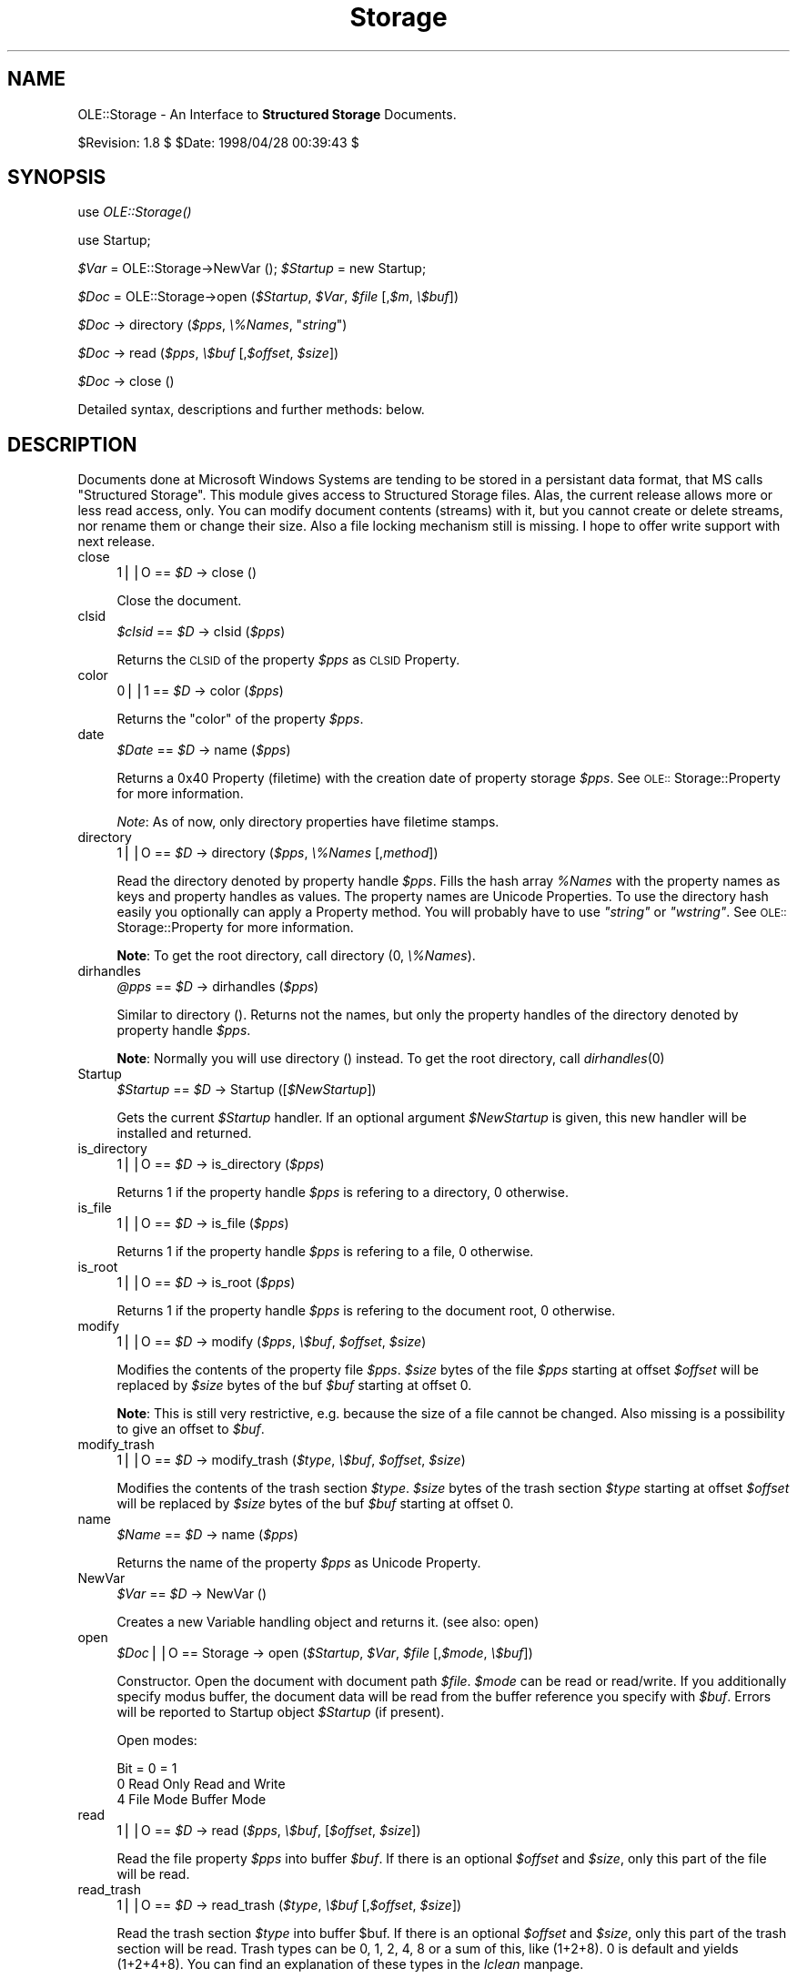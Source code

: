 .rn '' }`
''' $RCSfile$$Revision$$Date$
'''
''' $Log$
'''
.de Sh
.br
.if t .Sp
.ne 5
.PP
\fB\\$1\fR
.PP
..
.de Sp
.if t .sp .5v
.if n .sp
..
.de Ip
.br
.ie \\n(.$>=3 .ne \\$3
.el .ne 3
.IP "\\$1" \\$2
..
.de Vb
.ft CW
.nf
.ne \\$1
..
.de Ve
.ft R

.fi
..
'''
'''
'''     Set up \*(-- to give an unbreakable dash;
'''     string Tr holds user defined translation string.
'''     Bell System Logo is used as a dummy character.
'''
.tr \(*W-|\(bv\*(Tr
.ie n \{\
.ds -- \(*W-
.ds PI pi
.if (\n(.H=4u)&(1m=24u) .ds -- \(*W\h'-12u'\(*W\h'-12u'-\" diablo 10 pitch
.if (\n(.H=4u)&(1m=20u) .ds -- \(*W\h'-12u'\(*W\h'-8u'-\" diablo 12 pitch
.ds L" ""
.ds R" ""
'''   \*(M", \*(S", \*(N" and \*(T" are the equivalent of
'''   \*(L" and \*(R", except that they are used on ".xx" lines,
'''   such as .IP and .SH, which do another additional levels of
'''   double-quote interpretation
.ds M" """
.ds S" """
.ds N" """""
.ds T" """""
.ds L' '
.ds R' '
.ds M' '
.ds S' '
.ds N' '
.ds T' '
'br\}
.el\{\
.ds -- \(em\|
.tr \*(Tr
.ds L" ``
.ds R" ''
.ds M" ``
.ds S" ''
.ds N" ``
.ds T" ''
.ds L' `
.ds R' '
.ds M' `
.ds S' '
.ds N' `
.ds T' '
.ds PI \(*p
'br\}
.\"	If the F register is turned on, we'll generate
.\"	index entries out stderr for the following things:
.\"		TH	Title 
.\"		SH	Header
.\"		Sh	Subsection 
.\"		Ip	Item
.\"		X<>	Xref  (embedded
.\"	Of course, you have to process the output yourself
.\"	in some meaninful fashion.
.if \nF \{
.de IX
.tm Index:\\$1\t\\n%\t"\\$2"
..
.nr % 0
.rr F
.\}
.TH Storage 3 "perl 5.005, patch 03" "28/Apr/1998" "User Contributed Perl Documentation"
.UC
.if n .hy 0
.if n .na
.ds C+ C\v'-.1v'\h'-1p'\s-2+\h'-1p'+\s0\v'.1v'\h'-1p'
.de CQ          \" put $1 in typewriter font
.ft CW
'if n "\c
'if t \\&\\$1\c
'if n \\&\\$1\c
'if n \&"
\\&\\$2 \\$3 \\$4 \\$5 \\$6 \\$7
'.ft R
..
.\" @(#)ms.acc 1.5 88/02/08 SMI; from UCB 4.2
.	\" AM - accent mark definitions
.bd B 3
.	\" fudge factors for nroff and troff
.if n \{\
.	ds #H 0
.	ds #V .8m
.	ds #F .3m
.	ds #[ \f1
.	ds #] \fP
.\}
.if t \{\
.	ds #H ((1u-(\\\\n(.fu%2u))*.13m)
.	ds #V .6m
.	ds #F 0
.	ds #[ \&
.	ds #] \&
.\}
.	\" simple accents for nroff and troff
.if n \{\
.	ds ' \&
.	ds ` \&
.	ds ^ \&
.	ds , \&
.	ds ~ ~
.	ds ? ?
.	ds ! !
.	ds /
.	ds q
.\}
.if t \{\
.	ds ' \\k:\h'-(\\n(.wu*8/10-\*(#H)'\'\h"|\\n:u"
.	ds ` \\k:\h'-(\\n(.wu*8/10-\*(#H)'\`\h'|\\n:u'
.	ds ^ \\k:\h'-(\\n(.wu*10/11-\*(#H)'^\h'|\\n:u'
.	ds , \\k:\h'-(\\n(.wu*8/10)',\h'|\\n:u'
.	ds ~ \\k:\h'-(\\n(.wu-\*(#H-.1m)'~\h'|\\n:u'
.	ds ? \s-2c\h'-\w'c'u*7/10'\u\h'\*(#H'\zi\d\s+2\h'\w'c'u*8/10'
.	ds ! \s-2\(or\s+2\h'-\w'\(or'u'\v'-.8m'.\v'.8m'
.	ds / \\k:\h'-(\\n(.wu*8/10-\*(#H)'\z\(sl\h'|\\n:u'
.	ds q o\h'-\w'o'u*8/10'\s-4\v'.4m'\z\(*i\v'-.4m'\s+4\h'\w'o'u*8/10'
.\}
.	\" troff and (daisy-wheel) nroff accents
.ds : \\k:\h'-(\\n(.wu*8/10-\*(#H+.1m+\*(#F)'\v'-\*(#V'\z.\h'.2m+\*(#F'.\h'|\\n:u'\v'\*(#V'
.ds 8 \h'\*(#H'\(*b\h'-\*(#H'
.ds v \\k:\h'-(\\n(.wu*9/10-\*(#H)'\v'-\*(#V'\*(#[\s-4v\s0\v'\*(#V'\h'|\\n:u'\*(#]
.ds _ \\k:\h'-(\\n(.wu*9/10-\*(#H+(\*(#F*2/3))'\v'-.4m'\z\(hy\v'.4m'\h'|\\n:u'
.ds . \\k:\h'-(\\n(.wu*8/10)'\v'\*(#V*4/10'\z.\v'-\*(#V*4/10'\h'|\\n:u'
.ds 3 \*(#[\v'.2m'\s-2\&3\s0\v'-.2m'\*(#]
.ds o \\k:\h'-(\\n(.wu+\w'\(de'u-\*(#H)/2u'\v'-.3n'\*(#[\z\(de\v'.3n'\h'|\\n:u'\*(#]
.ds d- \h'\*(#H'\(pd\h'-\w'~'u'\v'-.25m'\f2\(hy\fP\v'.25m'\h'-\*(#H'
.ds D- D\\k:\h'-\w'D'u'\v'-.11m'\z\(hy\v'.11m'\h'|\\n:u'
.ds th \*(#[\v'.3m'\s+1I\s-1\v'-.3m'\h'-(\w'I'u*2/3)'\s-1o\s+1\*(#]
.ds Th \*(#[\s+2I\s-2\h'-\w'I'u*3/5'\v'-.3m'o\v'.3m'\*(#]
.ds ae a\h'-(\w'a'u*4/10)'e
.ds Ae A\h'-(\w'A'u*4/10)'E
.ds oe o\h'-(\w'o'u*4/10)'e
.ds Oe O\h'-(\w'O'u*4/10)'E
.	\" corrections for vroff
.if v .ds ~ \\k:\h'-(\\n(.wu*9/10-\*(#H)'\s-2\u~\d\s+2\h'|\\n:u'
.if v .ds ^ \\k:\h'-(\\n(.wu*10/11-\*(#H)'\v'-.4m'^\v'.4m'\h'|\\n:u'
.	\" for low resolution devices (crt and lpr)
.if \n(.H>23 .if \n(.V>19 \
\{\
.	ds : e
.	ds 8 ss
.	ds v \h'-1'\o'\(aa\(ga'
.	ds _ \h'-1'^
.	ds . \h'-1'.
.	ds 3 3
.	ds o a
.	ds d- d\h'-1'\(ga
.	ds D- D\h'-1'\(hy
.	ds th \o'bp'
.	ds Th \o'LP'
.	ds ae ae
.	ds Ae AE
.	ds oe oe
.	ds Oe OE
.\}
.rm #[ #] #H #V #F C
.SH "NAME"
OLE::Storage \- An Interface to \fBStructured Storage\fR Documents.
.PP
$Revision: 1.8 $ \f(CW$Date:\fR 1998/04/28 00:39:43 $
.SH "SYNOPSIS"
use \fIOLE::Storage()\fR
.PP
use Startup;
.PP
\fI$Var\fR = OLE::Storage->NewVar ();
\fI$Startup\fR = new Startup;
.PP
\fI$Doc\fR = OLE::Storage->open (\fI$Startup\fR, \fI$Var\fR, \fI$file\fR [,\fI$m\fR, \fI\e$buf\fR])
.PP
\fI$Doc\fR \-> directory (\fI$pps\fR, \fI\e%Names\fR, \*(L"\fIstring\fR")
.PP
\fI$Doc\fR \-> read (\fI$pps\fR, \fI\e$buf\fR [,\fI$offset\fR, \fI$size\fR])
.PP
\fI$Doc\fR \-> close ()
.PP
Detailed syntax, descriptions and further methods: below.
.SH "DESCRIPTION"
Documents done at Microsoft Windows Systems are tending to be stored in a
persistant data format, that MS calls \*(L"Structured Storage\*(R". This module gives
access to Structured Storage files. Alas, the current release allows more or
less read access, only. You can modify document contents (streams) with it,
but you cannot create or delete streams, nor rename them or change their
size. Also a file locking mechanism still is missing. I hope to offer write
support with next release.
.Ip "close" 4
\f(CW1\fR||\f(CWO\fR == \fI$D\fR \-> close ()
.Sp
Close the document.
.Ip "clsid" 4
\fI$clsid\fR == \fI$D\fR \-> clsid (\fI$pps\fR)
.Sp
Returns the \s-1CLSID\s0 of the property \fI$pps\fR as \s-1CLSID\s0 Property.
.Ip "color" 4
\f(CW0\fR||\f(CW1\fR == \fI$D\fR \-> color (\fI$pps\fR)
.Sp
Returns the \*(L"color\*(R" of the property \fI$pps\fR.
.Ip "date" 4
\fI$Date\fR == \fI$D\fR \-> name (\fI$pps\fR)
.Sp
Returns a 0x40 Property (filetime) with the creation date of property
storage \fI$pps\fR. See \s-1OLE::\s0Storage::Property for more information.
.Sp
\fINote\fR: As of now, only directory properties have filetime stamps.
.Ip "directory" 4
\f(CW1\fR||\f(CWO\fR == \fI$D\fR \-> directory (\fI$pps\fR, \fI\e%Names\fR [,\fImethod\fR])
.Sp
Read the directory denoted by property handle \fI$pps\fR. Fills the hash array
\fI%Names\fR with the property names as keys and property handles as values.
The property names are Unicode Properties. To use the directory hash easily
you optionally can apply a Property method. You will probably have to use
\fI"string\*(R"\fR or \fI"wstring\*(R"\fR. See \s-1OLE::\s0Storage::Property for more information.
.Sp
\fBNote\fR:
To get the root directory, call directory (0, \fI\e%Names\fR).
.Ip "dirhandles" 4
\fI@pps\fR == \fI$D\fR \-> dirhandles (\fI$pps\fR)
.Sp
Similar to directory (). Returns not the names, but only the property
handles of the directory denoted by property handle \fI$pps\fR.
.Sp
\fBNote\fR:
Normally you will use directory () instead.
To get the root directory, call \fIdirhandles\fR\|(0)
.Ip "Startup" 4
\fI$Startup\fR == \fI$D\fR \-> Startup ([\fI$NewStartup\fR])
.Sp
Gets the current \fI$Startup\fR handler. If an optional argument \fI$NewStartup\fR 
is given, this new handler will be installed and returned.
.Ip "is_directory" 4
\f(CW1\fR||\f(CWO\fR == \fI$D\fR \-> is_directory (\fI$pps\fR)
.Sp
Returns 1 if the property handle \fI$pps\fR is refering to a directory, 
0 otherwise.
.Ip "is_file" 4
\f(CW1\fR||\f(CWO\fR == \fI$D\fR \-> is_file (\fI$pps\fR)
.Sp
Returns 1 if the property handle \fI$pps\fR is refering to a file,
0 otherwise.
.Ip "is_root" 4
\f(CW1\fR||\f(CWO\fR == \fI$D\fR \-> is_root (\fI$pps\fR)
.Sp
Returns 1 if the property handle \fI$pps\fR is refering to the document root, 
0 otherwise.
.Ip "modify" 4
\f(CW1\fR||\f(CWO\fR == \fI$D\fR \-> modify (\fI$pps\fR, \fI\e$buf\fR, \fI$offset\fR, \fI$size\fR)
.Sp
Modifies the contents of the property file \fI$pps\fR. \fI$size\fR bytes of the
file \fI$pps\fR starting at offset \fI$offset\fR will be replaced by \fI$size\fR
bytes of the buf \fI$buf\fR starting at offset 0.
.Sp
\fBNote\fR: This is still very restrictive, e.g. because the size of a file
cannot be changed. Also missing is a possibility to give an offset to \fI$buf\fR.
.Ip "modify_trash" 4
\f(CW1\fR||\f(CWO\fR == \fI$D\fR \-> modify_trash (\fI$type\fR, \fI\e$buf\fR, \fI$offset\fR, \fI$size\fR)
.Sp
Modifies the contents of the trash section \fI$type\fR. \fI$size\fR bytes of the
trash section \fI$type\fR starting at offset \fI$offset\fR will be replaced by
\fI$size\fR bytes of the buf \fI$buf\fR starting at offset 0.
.Ip "name" 4
\fI$Name\fR == \fI$D\fR \-> name (\fI$pps\fR)
.Sp
Returns the name of the property \fI$pps\fR as Unicode Property.
.Ip "NewVar" 4
\fI$Var\fR == \fI$D\fR \-> NewVar ()
.Sp
Creates a new Variable handling object and returns it. (see also: open)
.Ip "open" 4
\fI$Doc\fR||\f(CWO\fR == Storage \-> open (\fI$Startup\fR, \fI$Var\fR, \fI$file\fR [,\fI$mode\fR, \fI\e$buf\fR])
.Sp
Constructor. Open the document with document path \fI$file\fR. \fI$mode\fR can be
read or read/write. If you additionally specify modus buffer, the document 
data will be read from the buffer reference you specify with \fI$buf\fR.
Errors will be reported to Startup object \fI$Startup\fR (if present).
.Sp
Open modes:
.Sp
.Vb 3
\&   Bit  = 0             = 1
\&   0    Read Only       Read and Write
\&   4    File Mode       Buffer Mode
.Ve
.Ip "read" 4
\f(CW1\fR||\f(CWO\fR == \fI$D\fR \-> read (\fI$pps\fR, \fI\e$buf\fR, [\fI$offset\fR, \fI$size\fR])
.Sp
Read the file property \fI$pps\fR into buffer \fI$buf\fR. If there is an optional
\fI$offset\fR and \fI$size\fR, only this part of the file will be read.
.Ip "read_trash" 4
\f(CW1\fR||\f(CWO\fR == \fI$D\fR \-> read_trash (\fI$type\fR, \fI\e$buf\fR [,\fI$offset\fR, \fI$size\fR])
.Sp
Read the trash section \fI$type\fR into buffer \f(CW$buf\fR. If there is an optional
\fI$offset\fR and \fI$size\fR, only this part of the trash section will be read.
Trash types can be 0, 1, 2, 4, 8 or a sum of this, like (1+2+8). 0 
is default and yields (1+2+4+8). You can find an explanation of these 
types in the \fIlclean\fR manpage.
.Sp
Trash types:
.Sp
.Vb 6
\&   #  Type
\&   -------------------
\&   1  Big blocks
\&   2  Small blocks
\&   4  File end space
\&   8  System space
.Ve
.Ip "size" 4
\fI$size\fR||\f(CWundef\fR == \fI$D\fR \-> size (\fI$pps\fR)
.Sp
Returns the size of the file property \fI$pps\fR in terms of bytes.
.Ip "size_trash" 4
\fI$size\fR == \fI$D\fR \-> size_trash (\fI$type\fR)
.Sp
Returns the byte size of the trash section \fI$type\fR.
.Ip "Var" 4
\fI$Var\fR == \fI$D\fR \-> Var ([\fI$NewVar\fR])
.Sp
Gets the current \f(CW$Var\fR handler. If an optional argument \f(CW$NewVar\fR is given,
this new handler will be installed and returned.
.SH "SEE ALSO"
the \fIOLE::Storage::Property\fR manpage, the \fIStartup\fR manpage, the \fIOLE::Storage::Var\fR manpage
.SH "EXAMPLES"
\fIOLE::Storage\fR demonstration programs, as there are:
.Ip "\fBlls\fR" 4
\fILaola ls\fR. Lists document structures.
.Ip "\fBldat\fR" 4
\fILoala Display Authress Title\fR. Displays content of property sets and
shows, how by principle to fool around with Excel documents.
.Ip "\fBlclean\fR" 4
Cleans and saves garbage in Structured Storage documents. Can also store and
retrieve a file at the garbage sections.
.Ip "\fBlhalw\fR" 4
\fIHave a look at Word\fR. Draws the text out of Word 6 and Word 7 documents,
supports a little bit Word 8.
.SH "WWW"
Latest distribution of \fILaola\fR and \fIElser\fR at:
.PP
.Vb 3
\&        http://wwwwbs.cs.tu-berlin.de/~schwartz/pmh
\&or
\&        http://www.cs.tu-berlin.de/~schwartz/pmh
.Ve
.SH "BUGS"
None known. I'm waiting for your hints!
.SH "AUTHOR"
Martin Schwartz <\fIschwartz@cs.tu-berlin.de\fR>. 

.rn }` ''
.IX Title "Storage 3"
.IX Name "OLE::Storage - An Interface to B<Structured Storage> Documents."

.IX Header "NAME"

.IX Header "SYNOPSIS"

.IX Header "DESCRIPTION"

.IX Item "close"

.IX Item "clsid"

.IX Item "color"

.IX Item "date"

.IX Item "directory"

.IX Item "dirhandles"

.IX Item "Startup"

.IX Item "is_directory"

.IX Item "is_file"

.IX Item "is_root"

.IX Item "modify"

.IX Item "modify_trash"

.IX Item "name"

.IX Item "NewVar"

.IX Item "open"

.IX Item "read"

.IX Item "read_trash"

.IX Item "size"

.IX Item "size_trash"

.IX Item "Var"

.IX Header "SEE ALSO"

.IX Header "EXAMPLES"

.IX Item "\fBlls\fR"

.IX Item "\fBldat\fR"

.IX Item "\fBlclean\fR"

.IX Item "\fBlhalw\fR"

.IX Header "WWW"

.IX Header "BUGS"

.IX Header "AUTHOR"

